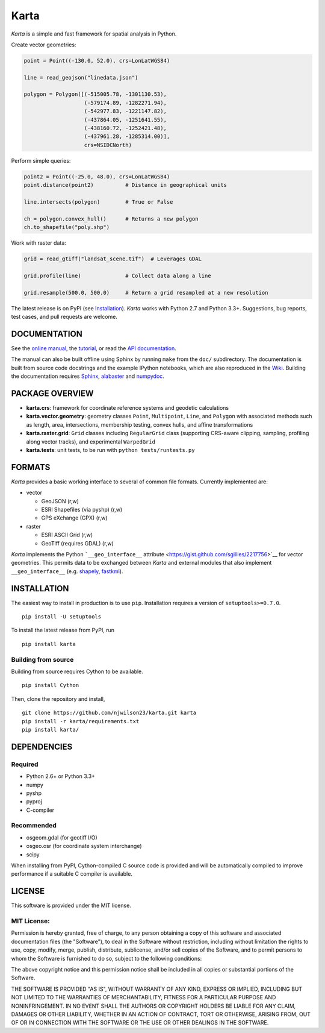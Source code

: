 Karta
=====

|Build Status|

*Karta* is a simple and fast framework for spatial analysis in Python.

Create vector geometries:

.. code:: python

    point = Point((-130.0, 52.0), crs=LonLatWGS84)

    line = read_geojson("linedata.json")

    polygon = Polygon([(-515005.78, -1301130.53),
                       (-579174.89, -1282271.94),
                       (-542977.83, -1221147.82),
                       (-437864.05, -1251641.55),
                       (-438160.72, -1252421.48),
                       (-437961.28, -1285314.00)],
                       crs=NSIDCNorth)

Perform simple queries:

.. code:: python

    point2 = Point((-25.0, 48.0), crs=LonLatWGS84)
    point.distance(point2)          # Distance in geographical units

    line.intersects(polygon)        # True or False

    ch = polygon.convex_hull()      # Returns a new polygon
    ch.to_shapefile("poly.shp")

Work with raster data:

.. code:: python

    grid = read_gtiff("landsat_scene.tif")  # Leverages GDAL

    grid.profile(line)              # Collect data along a line

    grid.resample(500.0, 500.0)     # Return a grid resampled at a new resolution

The latest release is on PyPI (see `Installation <#installation>`__).
*Karta* works with Python 2.7 and Python 3.3+. Suggestions, bug reports,
test cases, and pull requests are welcome.

DOCUMENTATION
-------------

See the `online
manual <http://www.ironicmtn.com/kartadocs/karta-manual.html>`__, the
`tutorial <http://www.ironicmtn.com/kartadocs/tutorial.html>`__, or read
the `API
documentation <http://www.ironicmtn.com/kartadocs/reference.html>`__.

The manual can also be built offline using Sphinx by running ``make``
from the ``doc/`` subdirectory. The documentation is built from source
code docstrings and the example IPython notebooks, which are also
reproduced in the
`Wiki <https://github.com/njwilson23/karta/wiki/Tutorial>`__. Building
the documentation requires `Sphinx <http://sphinx-doc.org/>`__,
`alabaster <https://github.com/bitprophet/alabaster>`__ and
`numpydoc <https://github.com/numpy/numpydoc>`__.

PACKAGE OVERVIEW
----------------

-  **karta.crs**: framework for coordinate reference systems and
   geodetic calculations

-  **karta.vector.geometry**: geometry classes ``Point``,
   ``Multipoint``, ``Line``, and ``Polygon`` with associated methods
   such as length, area, intersections, membership testing, convex
   hulls, and affine transformations

-  **karta.raster.grid**: ``Grid`` classes including ``RegularGrid``
   class (supporting CRS-aware clipping, sampling, profiling along
   vector tracks), and experimental ``WarpedGrid``

-  **karta.tests**: unit tests, to be run with
   ``python tests/runtests.py``

FORMATS
-------

*Karta* provides a basic working interface to several of common file
formats. Currently implemented are:

-  vector

   -  GeoJSON (r,w)
   -  ESRI Shapefiles (via pyshp) (r,w)
   -  GPS eXchange (GPX) (r,w)

-  raster

   -  ESRI ASCII Grid (r,w)
   -  GeoTiff (requires GDAL) (r,w)

*Karta* implements the Python ```__geo_interface__``
attribute <https://gist.github.com/sgillies/2217756>`__ for vector
geometries. This permits data to be exchanged between *Karta* and
external modules that also implement ``__geo_interface__`` (e.g.
`shapely <https://github.com/Toblerity/Shapely>`__,
`fastkml <https://fastkml.readthedocs.org/en/latest/>`__).

INSTALLATION
------------

The easiest way to install in production is to use ``pip``. Installation
requires a version of ``setuptools>=0.7.0``.

::

    pip install -U setuptools

To install the latest release from PyPI, run

::

    pip install karta

Building from source
~~~~~~~~~~~~~~~~~~~~

Building from source requires Cython to be available.

::

    pip install Cython

Then, clone the repository and install,

::

    git clone https://github.com/njwilson23/karta.git karta
    pip install -r karta/requirements.txt
    pip install karta/

DEPENDENCIES
------------

Required
~~~~~~~~

-  Python 2.6+ or Python 3.3+
-  numpy
-  pyshp
-  pyproj
-  C-compiler

Recommended
~~~~~~~~~~~

-  osgeom.gdal (for geotiff I/O)
-  osgeo.osr (for coordinate system interchange)
-  scipy

When installing from PyPI, Cython-compiled C source code is provided and
will be automatically compiled to improve performance if a suitable C
compiler is available.

LICENSE
-------

This software is provided under the MIT license.

MIT License:
~~~~~~~~~~~~

Permission is hereby granted, free of charge, to any person obtaining a
copy of this software and associated documentation files (the
"Software"), to deal in the Software without restriction, including
without limitation the rights to use, copy, modify, merge, publish,
distribute, sublicense, and/or sell copies of the Software, and to
permit persons to whom the Software is furnished to do so, subject to
the following conditions:

The above copyright notice and this permission notice shall be included
in all copies or substantial portions of the Software.

THE SOFTWARE IS PROVIDED "AS IS", WITHOUT WARRANTY OF ANY KIND, EXPRESS
OR IMPLIED, INCLUDING BUT NOT LIMITED TO THE WARRANTIES OF
MERCHANTABILITY, FITNESS FOR A PARTICULAR PURPOSE AND NONINFRINGEMENT.
IN NO EVENT SHALL THE AUTHORS OR COPYRIGHT HOLDERS BE LIABLE FOR ANY
CLAIM, DAMAGES OR OTHER LIABILITY, WHETHER IN AN ACTION OF CONTRACT,
TORT OR OTHERWISE, ARISING FROM, OUT OF OR IN CONNECTION WITH THE
SOFTWARE OR THE USE OR OTHER DEALINGS IN THE SOFTWARE.

.. |Build Status| image:: https://travis-ci.org/njwilson23/karta.svg?branch=master
   :target: https://travis-ci.org/njwilson23/karta
